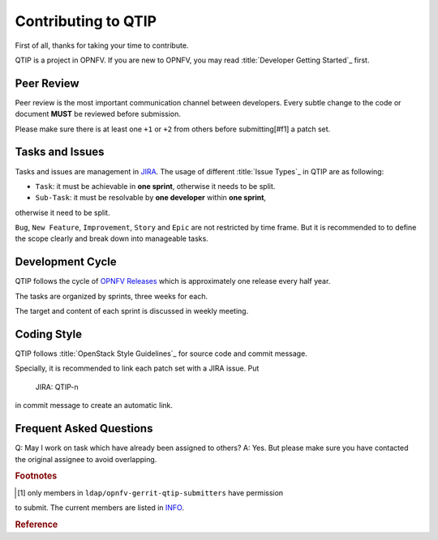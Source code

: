 ####################
Contributing to QTIP
####################

First of all, thanks for taking your time to contribute.

QTIP is a project in OPNFV. If you are new to OPNFV, you may read
:title:`Developer Getting Started`_ first.

***********
Peer Review
***********

Peer review is the most important communication channel between developers.
Every subtle change to the code or document **MUST** be reviewed before
submission.

Please make sure there is at least one ``+1`` or ``+2`` from others before
submitting[#f1] a patch set.

****************
Tasks and Issues
****************

Tasks and issues are management in `JIRA`_. The usage of different
:title:`Issue Types`_ in QTIP are as following:

* ``Task``: it must be achievable in **one sprint**, otherwise it needs to be split.
* ``Sub-Task``: it must be resolvable by **one developer** within **one sprint**,
otherwise it need to be split.

``Bug``, ``New Feature``, ``Improvement``, ``Story`` and ``Epic`` are not
restricted by time frame. But it is recommended to to define the scope clearly
and break down into manageable tasks.

*****************
Development Cycle
*****************

QTIP follows the cycle of `OPNFV Releases`_ which is approximately one release
every half year.

The tasks are organized by sprints, three weeks for each.

The target and content of each sprint is discussed in weekly meeting.

************
Coding Style
************

QTIP follows :title:`OpenStack Style Guidelines`_ for source code and commit message.

Specially, it is recommended to link each patch set with a JIRA issue. Put

    JIRA: QTIP-n

in commit message to create an automatic link.

************************
Frequent Asked Questions
************************

Q: May I work on task which have already been assigned to others?
A: Yes. But please make sure you have contacted the original assignee to avoid
overlapping.

.. rubric:: Footnotes

.. [#f1] only members in ``ldap/opnfv-gerrit-qtip-submitters`` have permission
to submit. The current members are listed in `INFO`_.

.. rubric:: Reference

.. _Developer Getting Started: https://wiki.opnfv.org/display/DEV/Developer+Getting+Started
.. _JIRA: https://jira.opnfv.org/browse/QTIP
.. _OPNFV Releases: https://wiki.opnfv.org/display/SWREL
.. _Issue Types: https://jira.opnfv.org/secure/ShowConstantsHelp.jspa?decorator=popup#IssueTypes
.. _OpenStack Style Guidelines: http://docs.openstack.org/developer/hacking/
.. _INFO: https://git.opnfv.org/cgit/qtip/tree/INFO